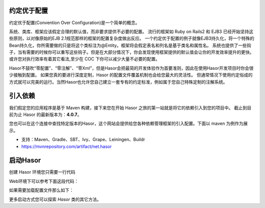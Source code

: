 约定优于配置
------------------------------------
约定优于配置(Convention Over Configuration)是一个简单的概念。

系统、类库、框架应该假定合理的默认值，而非要求提供不必要的配置。
流行的框架如 Ruby on Rails2 和 EJB3 已经开始坚持这些原则，以对像原始的EJB 2.1规范那样的框架的配置复杂度做出反应。
一个约定优于配置的例子就像EJB3持久化，将一个特殊的Bean持久化，你所需要做的只是将这个类标注为@Entity。框架将会假定表名和列名是基于类名和属性名。
系统也提供了一些钩子，当有需要的时候你可以重写这些钩子。但是在大部分情况下，你会发现使用框架提供的默认值会让你的开发效率提升的更快。
或许您对执行效率有着其它看法,至少在 COC 下你可以减少大量不必要的配置。

Hasor不鼓吹“零配置”、“零注解”、“零Xml”，但是Hasor会把最简的开发体验作为首要准则，因此在使用Hasor开发项目时你会很少接触到配置。
如果您真的要进行深度定制，Hasor 的配置文件覆盖机制也会给您最大的灵活性。
但通常情况下使用约定俗成的方式就可以完美的运行。当然Hasor也允许您自己建立一套专有的约定标准，例如属于您自己特殊定制的注解系统。


引入依赖
------------------------------------
我们假定您的应用程序是基于 Maven 构建，接下来您在开始 Hasor 之旅的第一站就是将它的依赖引入到您的项目中。
截止到目前为止 Hasor 的最新版本为：**4.0.7**。

您也可以在这个连接中查找特定版本的Hasor，这个网站会提供给您各种依赖管理框架的引入配置。下面以 maven 为例作为展示。

- 支持：Maven、Gradle、SBT、Ivy、Grape、Leiningen、Buildr
- https://mvnrepository.com/artifact/net.hasor

.. code-block:: xml
    :linenos:

    <!-- 基础包 -->
    <dependency>
        <groupId>net.hasor</groupId>
        <artifactId>hasor-core</artifactId>
        <version>4.0.7</version>
    </dependency>

启动Hasor
------------------------------------
创建 Hasor 环境您只需要一行代码

.. code-block:: java
    :linenos:

    AppContext appContext = Hasor.create().build(apiBinder -> {
        ...
    })

Web环境下可以参考下面这段代码：

.. code-block:: java
    :linenos:

    ServletContext sc = ;
    AppContext appContext = Hasor.create(sc).build((WebModule) apiBinder -> {
        ...
    });

如果需要加载配置文件那么如下：

.. code-block:: java
    :linenos:

    String setting = "hasor-config.xml"; // Hasor 会自动辨别配置文件的格式是 xml 还是 properties 文件
    AppContext appContext = Hasor.create().mainSettingWith(setting).build((WebModule) apiBinder -> {
        ...
    });

更多启动方式您可以探索 `Hasor` 类的其它方法。
